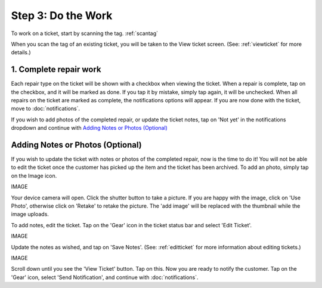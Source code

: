 .. _dothework:

###################
Step 3: Do the Work
###################

To work on a ticket, start by scanning the tag.
:ref:`scantag`

When you scan the tag of an existing ticket, you will be taken to the View
ticket screen. (See: :ref:`viewticket` for more details.)

***********************
1. Complete repair work
***********************

Each repair type on the ticket will be shown with a checkbox when viewing the
ticket. When a repair is complete, tap on the checkbox, and it will be marked
as done. If you tap it by mistake, simply tap again, it will be unchecked.
When all repairs on the ticket are marked as complete, the notifications options
will appear. If you are now done with the ticket, move to :doc:`notifications`.

If you wish to add photos of the completed repair, or update the ticket notes,
tap on 'Not yet' in the notifications dropdown and continue with
`Adding Notes or Photos (Optional)`_

*********************************
Adding Notes or Photos (Optional)
*********************************

If you wish to update the ticket with notes or photos of the completed repair,
now is the time to do it!  You will not be able to edit the ticket once the
customer has picked up the item and the ticket has been archived. To add an
photo, simply tap on the Image icon.

IMAGE

Your device camera will open. Click the shutter button to take a picture. If
you are happy with the image, click on 'Use Photo', otherwise click on 'Retake'
to retake the picture. The 'add image' will be replaced with the thumbnail while
the image uploads.

To add notes, edit the ticket. Tap on the 'Gear' icon in the ticket status bar
and select 'Edit Ticket'.

IMAGE

Update the notes as wished, and tap on 'Save Notes'. (See: :ref:`editticket` for
more information about editing tickets.)

IMAGE

Scroll down until you see the 'View Ticket' button.  Tap on this. Now you are
ready to notify the customer. Tap on the 'Gear' icon, select 'Send
Notification', and continue with :doc:`notifications`.

.. IMAGES
